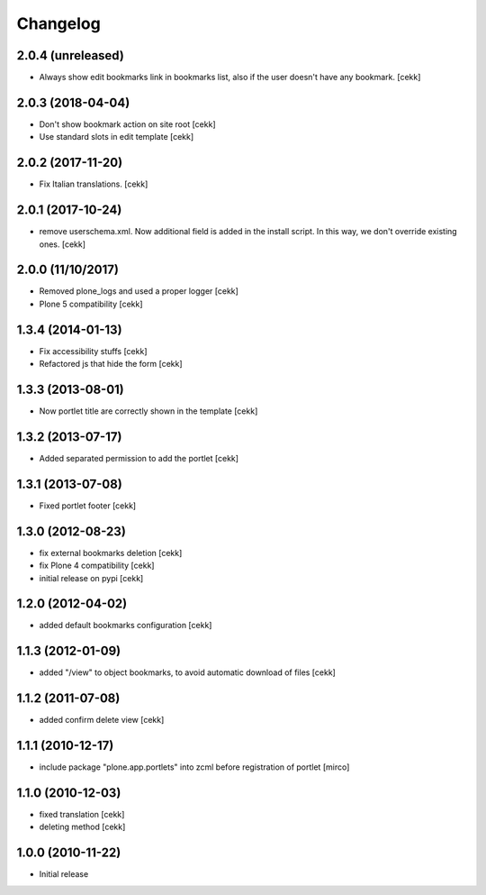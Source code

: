 Changelog
=========

2.0.4 (unreleased)
------------------

- Always show edit bookmarks link in bookmarks list, also if the user doesn't
  have any bookmark.
  [cekk]

2.0.3 (2018-04-04)
------------------

- Don't show bookmark action on site root
  [cekk]
- Use standard slots in edit template
  [cekk]

2.0.2 (2017-11-20)
------------------

- Fix Italian translations.
  [cekk]


2.0.1 (2017-10-24)
------------------

- remove userschema.xml. Now additional field is added in the install script.
  In this way, we don't override existing ones.
  [cekk]

2.0.0 (11/10/2017)
------------------

- Removed plone_logs and used a proper logger [cekk]
- Plone 5 compatibility
  [cekk]

1.3.4 (2014-01-13)
------------------

- Fix accessibility stuffs [cekk]
- Refactored js that hide the form [cekk]


1.3.3 (2013-08-01)
------------------

- Now portlet title are correctly shown in the template [cekk]


1.3.2 (2013-07-17)
------------------

* Added separated permission to add the portlet [cekk]

1.3.1 (2013-07-08)
------------------

* Fixed portlet footer [cekk]

1.3.0 (2012-08-23)
------------------

* fix external bookmarks deletion [cekk]
* fix Plone 4 compatibility [cekk]
* initial release on pypi [cekk]

1.2.0 (2012-04-02)
------------------

* added default bookmarks configuration [cekk]

1.1.3 (2012-01-09)
------------------

* added "/view" to object bookmarks, to avoid automatic download of files [cekk]

1.1.2 (2011-07-08)
------------------

* added confirm delete view [cekk]

1.1.1 (2010-12-17)
------------------

* include package "plone.app.portlets" into zcml before registration of portlet [mirco]

1.1.0 (2010-12-03)
------------------

* fixed translation [cekk]
* deleting method [cekk]

1.0.0 (2010-11-22)
------------------

* Initial release
